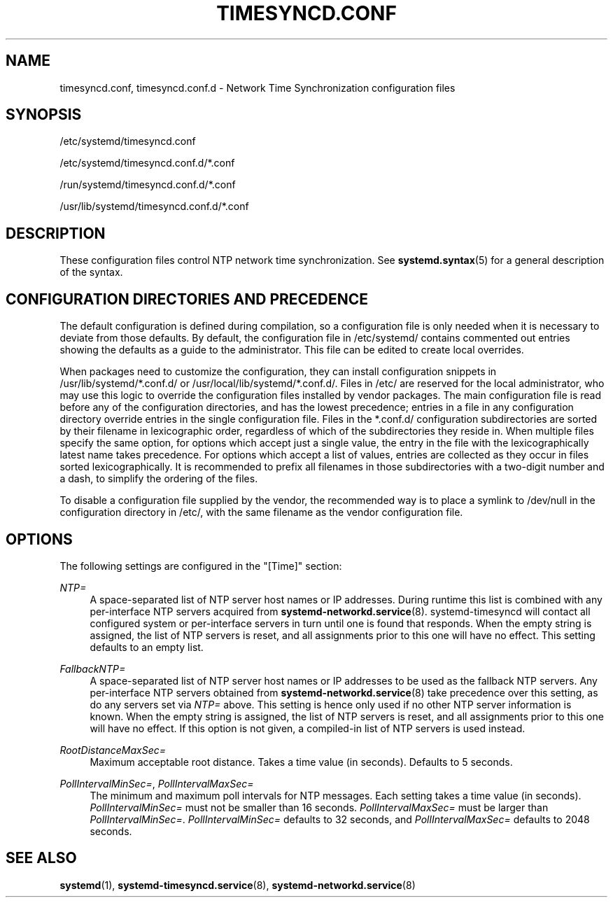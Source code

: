 '\" t
.TH "TIMESYNCD\&.CONF" "5" "" "systemd 242" "timesyncd.conf"
.\" -----------------------------------------------------------------
.\" * Define some portability stuff
.\" -----------------------------------------------------------------
.\" ~~~~~~~~~~~~~~~~~~~~~~~~~~~~~~~~~~~~~~~~~~~~~~~~~~~~~~~~~~~~~~~~~
.\" http://bugs.debian.org/507673
.\" http://lists.gnu.org/archive/html/groff/2009-02/msg00013.html
.\" ~~~~~~~~~~~~~~~~~~~~~~~~~~~~~~~~~~~~~~~~~~~~~~~~~~~~~~~~~~~~~~~~~
.ie \n(.g .ds Aq \(aq
.el       .ds Aq '
.\" -----------------------------------------------------------------
.\" * set default formatting
.\" -----------------------------------------------------------------
.\" disable hyphenation
.nh
.\" disable justification (adjust text to left margin only)
.ad l
.\" -----------------------------------------------------------------
.\" * MAIN CONTENT STARTS HERE *
.\" -----------------------------------------------------------------
.SH "NAME"
timesyncd.conf, timesyncd.conf.d \- Network Time Synchronization configuration files
.SH "SYNOPSIS"
.PP
/etc/systemd/timesyncd\&.conf
.PP
/etc/systemd/timesyncd\&.conf\&.d/*\&.conf
.PP
/run/systemd/timesyncd\&.conf\&.d/*\&.conf
.PP
/usr/lib/systemd/timesyncd\&.conf\&.d/*\&.conf
.SH "DESCRIPTION"
.PP
These configuration files control NTP network time synchronization\&. See
\fBsystemd.syntax\fR(5)
for a general description of the syntax\&.
.SH "CONFIGURATION DIRECTORIES AND PRECEDENCE"
.PP
The default configuration is defined during compilation, so a configuration file is only needed when it is necessary to deviate from those defaults\&. By default, the configuration file in
/etc/systemd/
contains commented out entries showing the defaults as a guide to the administrator\&. This file can be edited to create local overrides\&.
.PP
When packages need to customize the configuration, they can install configuration snippets in
/usr/lib/systemd/*\&.conf\&.d/
or
/usr/local/lib/systemd/*\&.conf\&.d/\&. Files in
/etc/
are reserved for the local administrator, who may use this logic to override the configuration files installed by vendor packages\&. The main configuration file is read before any of the configuration directories, and has the lowest precedence; entries in a file in any configuration directory override entries in the single configuration file\&. Files in the
*\&.conf\&.d/
configuration subdirectories are sorted by their filename in lexicographic order, regardless of which of the subdirectories they reside in\&. When multiple files specify the same option, for options which accept just a single value, the entry in the file with the lexicographically latest name takes precedence\&. For options which accept a list of values, entries are collected as they occur in files sorted lexicographically\&. It is recommended to prefix all filenames in those subdirectories with a two\-digit number and a dash, to simplify the ordering of the files\&.
.PP
To disable a configuration file supplied by the vendor, the recommended way is to place a symlink to
/dev/null
in the configuration directory in
/etc/, with the same filename as the vendor configuration file\&.
.SH "OPTIONS"
.PP
The following settings are configured in the
"[Time]"
section:
.PP
\fINTP=\fR
.RS 4
A space\-separated list of NTP server host names or IP addresses\&. During runtime this list is combined with any per\-interface NTP servers acquired from
\fBsystemd-networkd.service\fR(8)\&. systemd\-timesyncd will contact all configured system or per\-interface servers in turn until one is found that responds\&. When the empty string is assigned, the list of NTP servers is reset, and all assignments prior to this one will have no effect\&. This setting defaults to an empty list\&.
.RE
.PP
\fIFallbackNTP=\fR
.RS 4
A space\-separated list of NTP server host names or IP addresses to be used as the fallback NTP servers\&. Any per\-interface NTP servers obtained from
\fBsystemd-networkd.service\fR(8)
take precedence over this setting, as do any servers set via
\fINTP=\fR
above\&. This setting is hence only used if no other NTP server information is known\&. When the empty string is assigned, the list of NTP servers is reset, and all assignments prior to this one will have no effect\&. If this option is not given, a compiled\-in list of NTP servers is used instead\&.
.RE
.PP
\fIRootDistanceMaxSec=\fR
.RS 4
Maximum acceptable root distance\&. Takes a time value (in seconds)\&. Defaults to 5 seconds\&.
.RE
.PP
\fIPollIntervalMinSec=\fR, \fIPollIntervalMaxSec=\fR
.RS 4
The minimum and maximum poll intervals for NTP messages\&. Each setting takes a time value (in seconds)\&.
\fIPollIntervalMinSec=\fR
must not be smaller than 16 seconds\&.
\fIPollIntervalMaxSec=\fR
must be larger than
\fIPollIntervalMinSec=\fR\&.
\fIPollIntervalMinSec=\fR
defaults to 32 seconds, and
\fIPollIntervalMaxSec=\fR
defaults to 2048 seconds\&.
.RE
.SH "SEE ALSO"
.PP
\fBsystemd\fR(1),
\fBsystemd-timesyncd.service\fR(8),
\fBsystemd-networkd.service\fR(8)
